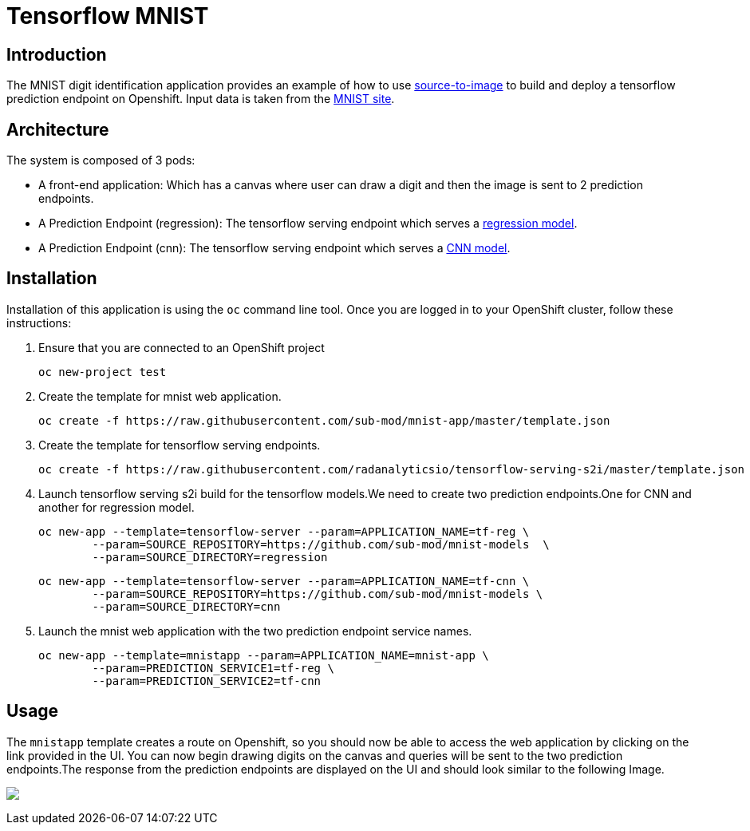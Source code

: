 = Tensorflow MNIST
:page-link: tensorflow_mnist
:page-weight: 100
:page-labels: [Tensorflow, S2I]
:page-layout: application
:page-menu_template: menu_tutorial_application.html
:page-description: This demo shows how to use source-to-image Tensorflow Serving build to deploy a tensorflow serving prediction endpoint on Openshift. The s2i build provides a GRPC microservice endpoint for web applications to send queries to be evaluated against the tensorflow model.
:page-project_links: ["https://github.com/radanalyticsio/tensorflow-serving-s2i"]

[[introduction]]
== Introduction

The MNIST digit identification application provides an example of how to use https://github.com/openshift/source-to-image[source-to-image] to build and deploy a tensorflow prediction endpoint on Openshift.
Input data is taken from the http://yann.lecun.com/exdb/mnist/[MNIST site].


[[architecture]]
== Architecture

The system is composed of 3 pods:

- A front-end application: Which has a canvas where user can draw a digit and then the image is sent to 2 prediction endpoints.
- A Prediction Endpoint (regression): The tensorflow serving endpoint which serves a https://github.com/radanalyticsio/tensorflow-serving-s2i/tree/master/models/regression/1[regression model].
- A Prediction Endpoint (cnn): The tensorflow serving endpoint which serves a https://github.com/radanalyticsio/tensorflow-serving-s2i/tree/master/models/cnn/1[CNN model].

[[installation]]
== Installation

Installation of this application is using the `oc` command line
tool. Once you are logged in to your OpenShift cluster, follow these
instructions:


1. Ensure that you are connected to an OpenShift project

	oc new-project test

2. Create the template for mnist web application.

    oc create -f https://raw.githubusercontent.com/sub-mod/mnist-app/master/template.json

3. Create the template for tensorflow serving endpoints.

    oc create -f https://raw.githubusercontent.com/radanalyticsio/tensorflow-serving-s2i/master/template.json

4. Launch tensorflow serving s2i build for the tensorflow models.We need to create two prediction 
   endpoints.One for CNN and another for regression model.

	oc new-app --template=tensorflow-server --param=APPLICATION_NAME=tf-reg \
		--param=SOURCE_REPOSITORY=https://github.com/sub-mod/mnist-models  \
		--param=SOURCE_DIRECTORY=regression


	oc new-app --template=tensorflow-server --param=APPLICATION_NAME=tf-cnn \
		--param=SOURCE_REPOSITORY=https://github.com/sub-mod/mnist-models \
		--param=SOURCE_DIRECTORY=cnn

5. Launch the mnist web application with the two prediction endpoint service names.

	oc new-app --template=mnistapp --param=APPLICATION_NAME=mnist-app \
		--param=PREDICTION_SERVICE1=tf-reg \
		--param=PREDICTION_SERVICE2=tf-cnn


[[usage]]
== Usage

The `mnistapp` template creates a route on Openshift, so you should now be able to access the web application by clicking on the link provided in the UI.
You can now begin drawing digits on the canvas and queries will be sent to
the two prediction endpoints.The response from the prediction endpoints are displayed on the UI and should look similar to the following Image.


pass:[<img src="/assets/tensorflow/mnist.png" class="img-responsive">]


